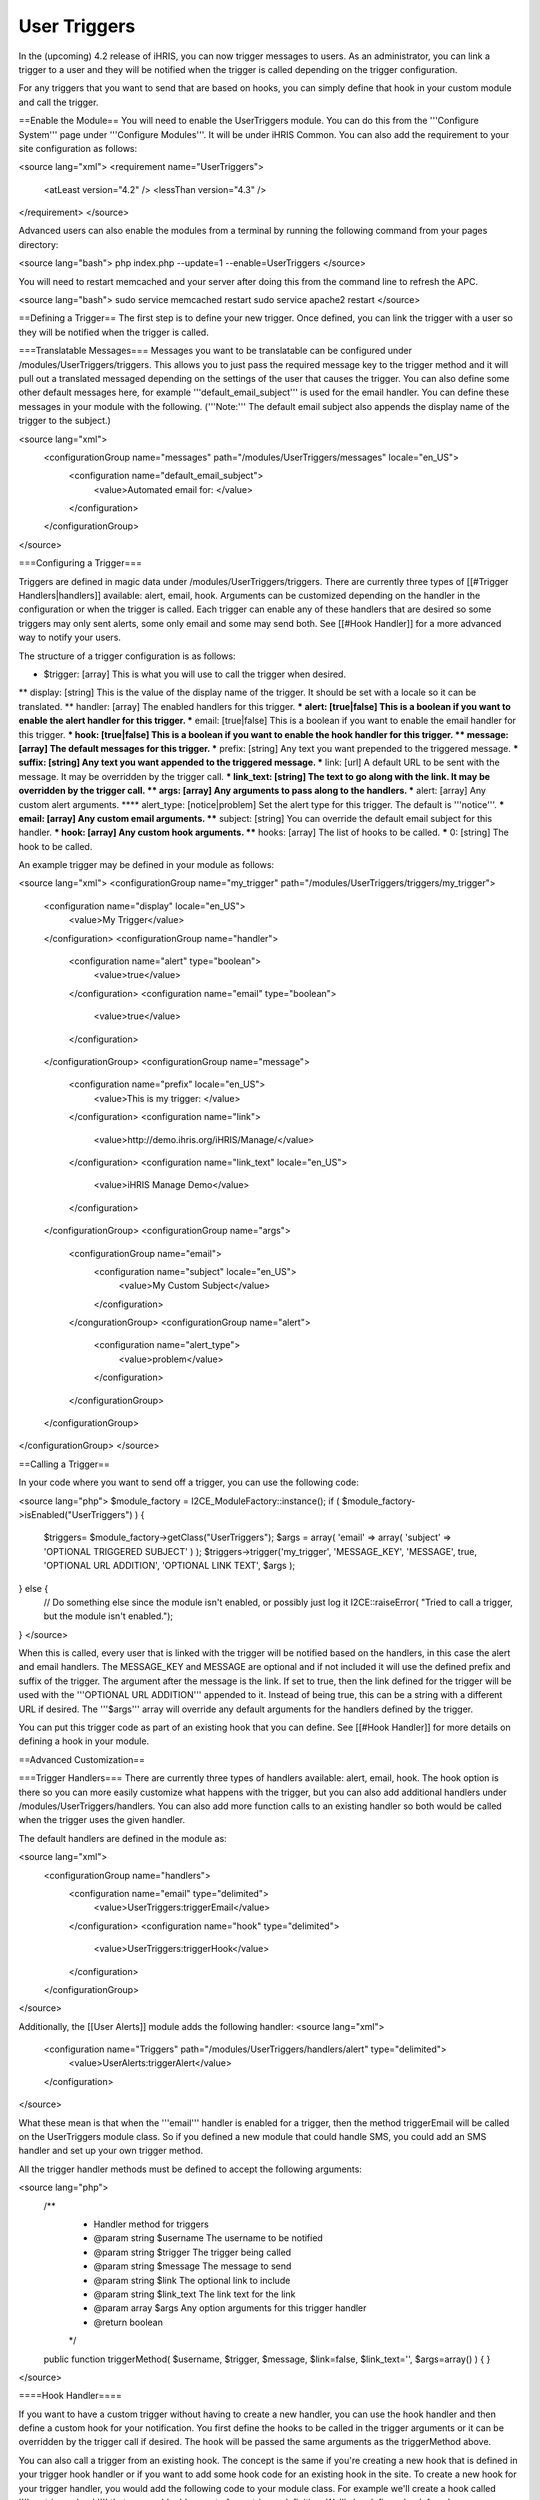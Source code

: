 User Triggers
=============

In the (upcoming) 4.2 release of iHRIS, you can now trigger messages to users.  As an administrator, you can link a trigger to a user and they will be notified when the trigger is called depending on the trigger configuration.

For any triggers that you want to send that are based on hooks, you can simply define that hook in your custom module and call the trigger.

==Enable the Module==
You will need to enable the UserTriggers module.  You can do this from the '''Configure System''' page under '''Configure Modules'''.  It will be under iHRIS Common.  You can also add the requirement to your site configuration as follows:

<source lang="xml">
<requirement name="UserTriggers">
  <atLeast version="4.2" />
  <lessThan version="4.3" />
</requirement>
</source>

Advanced users can also enable the modules from a terminal by running the following command from your pages directory:

<source lang="bash">
php index.php --update=1 --enable=UserTriggers
</source>

You will need to restart memcached and your server after doing this from the command line to refresh the APC.

<source lang="bash">
sudo service memcached restart
sudo service apache2 restart
</source>

==Defining a Trigger==
The first step is to define your new trigger.  Once defined, you can link the trigger with a user so they will be notified when the trigger is called.

===Translatable Messages===
Messages you want to be translatable can be configured under /modules/UserTriggers/triggers.  This allows you to just pass the required message key to the trigger method and it will pull out a translated messaged depending on the settings of the user that causes the trigger.  You can also define some other default messages here, for example '''default_email_subject''' is used for the email handler.  You can define these messages in your module with the following.  ('''Note:''' The default email subject also appends the display name of the trigger to the subject.)

<source lang="xml">
    <configurationGroup name="messages" path="/modules/UserTriggers/messages" locale="en_US">
      <configuration name="default_email_subject">
        <value>Automated email for: </value>
      </configuration>
    </configurationGroup>
</source>

===Configuring a Trigger===

Triggers are defined in magic data under /modules/UserTriggers/triggers.  There are currently three types of [[#Trigger Handlers|handlers]] available:  alert, email, hook.  Arguments can be customized depending on the handler in the configuration or when the trigger is called.  Each trigger can enable any of these handlers that are desired so some triggers may only sent alerts, some only email and some may send both.  See [[#Hook Handler]] for a more advanced way to notify your users.

The structure of a trigger configuration is as follows:

* $trigger: [array] This is what you will use to call the trigger when desired.
** display: [string] This is the value of the display name of the trigger.  It should be set with a locale so it can be translated.
** handler: [array] The enabled handlers for this trigger.
*** alert: [true|false] This is a boolean if you want to enable the alert handler for this trigger.
*** email: [true|false] This is a boolean if you want to enable the email handler for this trigger.
*** hook: [true|false] This is a boolean if you want to enable the hook handler for this trigger.
** message: [array] The default messages for this trigger.
*** prefix: [string] Any text you want prepended to the triggered message.
*** suffix: [string] Any text you want appended to the triggered message.
*** link: [url] A default URL to be sent with the message.  It may be overridden by the trigger call.
*** link_text: [string] The text to go along with the link.  It may be overridden by the trigger call.
** args: [array] Any arguments to pass along to the handlers. 
*** alert: [array] Any custom alert arguments.  
**** alert_type: [notice|problem] Set the alert type for this trigger. The default is '''notice'''.
*** email: [array] Any custom email arguments.
**** subject: [string] You can override the default email subject for this handler.
*** hook: [array] Any custom hook arguments.
**** hooks: [array] The list of hooks to be called.
***** 0: [string] The hook to be called.

An example trigger may be defined in your module as follows:

<source lang="xml">
<configurationGroup name="my_trigger" path="/modules/UserTriggers/triggers/my_trigger">
  <configuration name="display" locale="en_US">
    <value>My Trigger</value>
  </configuration>
  <configurationGroup name="handler">
    <configuration name="alert" type="boolean">
      <value>true</value>
    </configuration>
    <configuration name="email" type="boolean">
      <value>true</value>
    </configuration>
  </configurationGroup>
  <configurationGroup name="message">
    <configuration name="prefix" locale="en_US">
      <value>This is my trigger: </value>
    </configuration>
    <configuration name="link">
      <value>http://demo.ihris.org/iHRIS/Manage/</value>
    </configuration>
    <configuration name="link_text" locale="en_US">
      <value>iHRIS Manage Demo</value>
    </configuration>
  </configurationGroup>
  <configurationGroup name="args">
    <configurationGroup name="email">
      <configuration name="subject" locale="en_US">
        <value>My Custom Subject</value>
      </configuration>
    </congurationGroup>
    <configurationGroup name="alert">
      <configuration name="alert_type">
        <value>problem</value>
      </configuration>
    </configurationGroup>
  </configurationGroup>
</configurationGroup>
</source>

==Calling a Trigger==

In your code where you want to send off a trigger, you can use the following code:

<source lang="php">
$module_factory = I2CE_ModuleFactory::instance();
if ( $module_factory->isEnabled("UserTriggers") ) {
    $triggers= $module_factory->getClass("UserTriggers");
    $args = array( 'email' => array( 'subject' => 'OPTIONAL TRIGGERED SUBJECT' ) );
    $triggers->trigger('my_trigger', 'MESSAGE_KEY', 'MESSAGE', true, 'OPTIONAL URL ADDITION', 'OPTIONAL LINK TEXT', $args );
} else {
    // Do something else since the module isn't enabled, or possibly just log it
    I2CE::raiseError( "Tried to call a trigger, but the module isn't enabled.");
}
</source>

When this is called, every user that is linked with the trigger will be notified based on the handlers, in this case the alert and email handlers.  The MESSAGE_KEY and MESSAGE are optional and if not included it will use the defined prefix and suffix of the trigger.  The argument after the message is the link.  If set to true, then the link defined for the trigger will be used with the '''OPTIONAL URL ADDITION''' appended to it.  Instead of being true, this can be a string with a different URL if desired.  The '''$args''' array will override any default arguments for the handlers defined by the trigger.

You can put this trigger code as part of an existing hook that you can define.  See [[#Hook Handler]] for more details on defining a hook in your module.

==Advanced Customization==

===Trigger Handlers===
There are currently three types of handlers available:  alert, email, hook.  The hook option is there so you can more easily customize what happens with the trigger, but you can also add additional handlers under /modules/UserTriggers/handlers.  You can also add more function calls to an existing handler so both would be called when the trigger uses the given handler.

The default handlers are defined in the module as:

<source lang="xml">
    <configurationGroup name="handlers">
      <configuration name="email" type="delimited">
        <value>UserTriggers:triggerEmail</value>
      </configuration>
      <configuration name="hook" type="delimited">
        <value>UserTriggers:triggerHook</value>
      </configuration>
    </configurationGroup>
</source>

Additionally, the [[User Alerts]] module adds the following handler:
<source lang="xml">
    <configuration name="Triggers" path="/modules/UserTriggers/handlers/alert" type="delimited">
      <value>UserAlerts:triggerAlert</value>
    </configuration>
</source>

What these mean is that when the '''email''' handler is enabled for a trigger, then the method triggerEmail will be called on the UserTriggers module class.  So if you defined a new module that could handle SMS, you could add an SMS handler and set up your own trigger method.

All the trigger handler methods must be defined to accept the following arguments:

<source lang="php">
    /**
     * Handler method for triggers
     * @param string $username The username to be notified
     * @param string $trigger The trigger being called
     * @param string $message The message to send
     * @param string $link The optional link to include
     * @param string $link_text The link text for the link
     * @param array $args Any option arguments for this trigger handler
     * @return boolean
     */
    public function triggerMethod( $username, $trigger, $message, $link=false, $link_text='', $args=array() ) {
    }
</source>

====Hook Handler====

If you want to have a custom trigger without having to create a new handler, you can use the hook handler and then define a custom hook for your notification.  You first define the hooks to be called in the trigger arguments or it can be overridden by the trigger call if desired.  The hook will be passed the same arguments as the triggerMethod above.

You can also call a trigger from an existing hook.  The concept is the same if you're creating a new hook that is defined in your trigger hook handler or if you want to add some hook code for an existing hook in the site.  To create a new hook for your trigger handler, you would add the following code to your module class.  For example we'll create a hook called ''''my_trigger_hook'''' that you could add as part of your trigger definition.  We'll also define a hook for when a person form is saved and call our trigger so you can see how that would be done.  The arguments for hooks will depend on the hook so you may need to refer to the calling hook to determine what is needed.  This hook is named 'form_post_save_person' and takes an array as an argument with the iHRIS_Person and I2CE_User objects defined as 'form' and 'user'.

<source lang="php">

    /**
     * Retrn the array of hooks available in this module.
     * @return array
     */
    public static function getHooks() {
        return array(
                "my_trigger_hook" => "my_trigger_method",
                "form_post_save_person" => "person_saved",
                );
    }

    /**
     * Handle the hook my_trigger_hook
     * @param string $username The username to be notified
     * @param string $trigger The trigger being called
     * @param string $message The message to send
     * @param string $link The optional link to include
     * @param string $link_text The link text for the link
     * @param array $args Any option arguments for this trigger handler
     */
    public function my_trigger_method( $username, $trigger, $message, $link, $link_text, $args ) {
        // Add your special handling for your hook here.
    }

    /**
     * Call a trigger after a person is saved.
     * @param array $details
     */
    public function person_saved( $details ) {
        $person = $details['form'];
        $user = $details['user'];

        $message = $person->firstname . " " . $person->surname . " was modified by " . $user->username;
        $link = 'http://MYSITE/iHRIS/Manage/view?id=' . $person->getNameId();
        $module_factory = I2CE_ModuleFactory::instance();
        if ( $module_factory->isEnabled("UserTriggers") ) {
            $triggers= $module_factory->getClass("UserTriggers");
            $triggers->trigger('my_trigger', null, $message, $link, null, 'Person Record' );
        } else {
            // Do something else since the module isn't enabled, or possibly just log it
            I2CE::raiseError( "Tried to call a trigger, but the module isn't enabled.");
        }
    }


</source>

[[Category:Developer Resources]]
